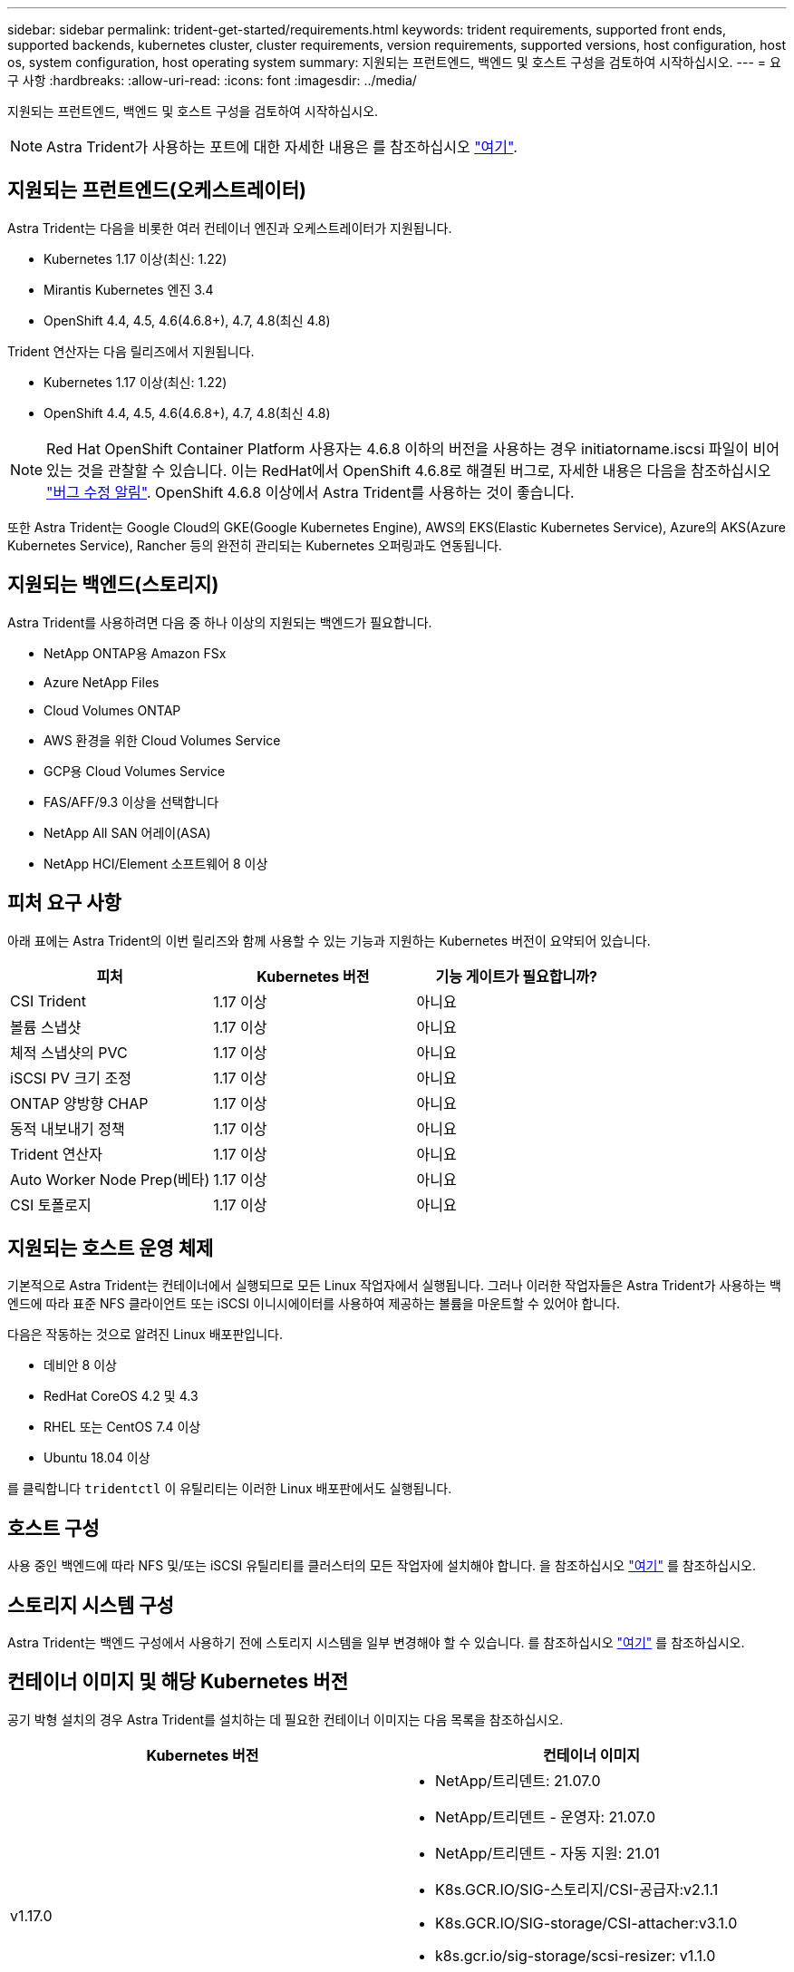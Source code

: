 ---
sidebar: sidebar 
permalink: trident-get-started/requirements.html 
keywords: trident requirements, supported front ends, supported backends, kubernetes cluster, cluster requirements, version requirements, supported versions, host configuration, host os, system configuration, host operating system 
summary: 지원되는 프런트엔드, 백엔드 및 호스트 구성을 검토하여 시작하십시오. 
---
= 요구 사항
:hardbreaks:
:allow-uri-read: 
:icons: font
:imagesdir: ../media/


지원되는 프런트엔드, 백엔드 및 호스트 구성을 검토하여 시작하십시오.


NOTE: Astra Trident가 사용하는 포트에 대한 자세한 내용은 를 참조하십시오 link:../trident-reference/trident-ports.html["여기"^].



== 지원되는 프런트엔드(오케스트레이터)

Astra Trident는 다음을 비롯한 여러 컨테이너 엔진과 오케스트레이터가 지원됩니다.

* Kubernetes 1.17 이상(최신: 1.22)
* Mirantis Kubernetes 엔진 3.4
* OpenShift 4.4, 4.5, 4.6(4.6.8+), 4.7, 4.8(최신 4.8)


Trident 연산자는 다음 릴리즈에서 지원됩니다.

* Kubernetes 1.17 이상(최신: 1.22)
* OpenShift 4.4, 4.5, 4.6(4.6.8+), 4.7, 4.8(최신 4.8)



NOTE: Red Hat OpenShift Container Platform 사용자는 4.6.8 이하의 버전을 사용하는 경우 initiatorname.iscsi 파일이 비어 있는 것을 관찰할 수 있습니다. 이는 RedHat에서 OpenShift 4.6.8로 해결된 버그로, 자세한 내용은 다음을 참조하십시오 https://access.redhat.com/errata/RHSA-2020:5259/["버그 수정 알림"^]. OpenShift 4.6.8 이상에서 Astra Trident를 사용하는 것이 좋습니다.

또한 Astra Trident는 Google Cloud의 GKE(Google Kubernetes Engine), AWS의 EKS(Elastic Kubernetes Service), Azure의 AKS(Azure Kubernetes Service), Rancher 등의 완전히 관리되는 Kubernetes 오퍼링과도 연동됩니다.



== 지원되는 백엔드(스토리지)

Astra Trident를 사용하려면 다음 중 하나 이상의 지원되는 백엔드가 필요합니다.

* NetApp ONTAP용 Amazon FSx
* Azure NetApp Files
* Cloud Volumes ONTAP
* AWS 환경을 위한 Cloud Volumes Service
* GCP용 Cloud Volumes Service
* FAS/AFF/9.3 이상을 선택합니다
* NetApp All SAN 어레이(ASA)
* NetApp HCI/Element 소프트웨어 8 이상




== 피처 요구 사항

아래 표에는 Astra Trident의 이번 릴리즈와 함께 사용할 수 있는 기능과 지원하는 Kubernetes 버전이 요약되어 있습니다.

[cols="3"]
|===
| 피처 | Kubernetes 버전 | 기능 게이트가 필요합니까? 


| CSI Trident  a| 
1.17 이상
 a| 
아니요



| 볼륨 스냅샷  a| 
1.17 이상
 a| 
아니요



| 체적 스냅샷의 PVC  a| 
1.17 이상
 a| 
아니요



| iSCSI PV 크기 조정  a| 
1.17 이상
 a| 
아니요



| ONTAP 양방향 CHAP  a| 
1.17 이상
 a| 
아니요



| 동적 내보내기 정책  a| 
1.17 이상
 a| 
아니요



| Trident 연산자  a| 
1.17 이상
 a| 
아니요



| Auto Worker Node Prep(베타)  a| 
1.17 이상
 a| 
아니요



| CSI 토폴로지  a| 
1.17 이상
 a| 
아니요

|===


== 지원되는 호스트 운영 체제

기본적으로 Astra Trident는 컨테이너에서 실행되므로 모든 Linux 작업자에서 실행됩니다. 그러나 이러한 작업자들은 Astra Trident가 사용하는 백엔드에 따라 표준 NFS 클라이언트 또는 iSCSI 이니시에이터를 사용하여 제공하는 볼륨을 마운트할 수 있어야 합니다.

다음은 작동하는 것으로 알려진 Linux 배포판입니다.

* 데비안 8 이상
* RedHat CoreOS 4.2 및 4.3
* RHEL 또는 CentOS 7.4 이상
* Ubuntu 18.04 이상


를 클릭합니다 `tridentctl` 이 유틸리티는 이러한 Linux 배포판에서도 실행됩니다.



== 호스트 구성

사용 중인 백엔드에 따라 NFS 및/또는 iSCSI 유틸리티를 클러스터의 모든 작업자에 설치해야 합니다. 을 참조하십시오 link:../trident-use/worker-node-prep.html["여기"^] 를 참조하십시오.



== 스토리지 시스템 구성

Astra Trident는 백엔드 구성에서 사용하기 전에 스토리지 시스템을 일부 변경해야 할 수 있습니다. 를 참조하십시오 link:../trident-use/backends.html["여기"^] 를 참조하십시오.



== 컨테이너 이미지 및 해당 Kubernetes 버전

공기 박형 설치의 경우 Astra Trident를 설치하는 데 필요한 컨테이너 이미지는 다음 목록을 참조하십시오.

[cols="2"]
|===
| Kubernetes 버전 | 컨테이너 이미지 


| v1.17.0  a| 
* NetApp/트리덴트: 21.07.0
* NetApp/트리덴트 - 운영자: 21.07.0
* NetApp/트리덴트 - 자동 지원: 21.01
* K8s.GCR.IO/SIG-스토리지/CSI-공급자:v2.1.1
* K8s.GCR.IO/SIG-storage/CSI-attacher:v3.1.0
* k8s.gcr.io/sig-storage/scsi-resizer: v1.1.0
* K8s.GCR.IO/SIG-storage/CSI-snapshotter:v3.0.3
* K8s.GCR.IO/SIG-storage/CSI-node-driver-registrar: v2.1.0




| v1.18.0  a| 
* NetApp/트리덴트: 21.07.0
* NetApp/트리덴트 - 운영자: 21.07.0
* NetApp/트리덴트 - 자동 지원: 21.01
* K8s.GCR.IO/SIG-스토리지/CSI-공급자:v2.1.1
* K8s.GCR.IO/SIG-storage/CSI-attacher:v3.1.0
* k8s.gcr.io/sig-storage/scsi-resizer: v1.1.0




| v1.19.0  a| 
* NetApp/트리덴트: 21.07.0
* NetApp/트리덴트 - 운영자: 21.07.0
* NetApp/트리덴트 - 자동 지원: 21.01
* K8s.GCR.IO/SIG-스토리지/CSI-공급자:v2.1.1
* K8s.GCR.IO/SIG-storage/CSI-attacher:v3.1.0
* k8s.gcr.io/sig-storage/scsi-resizer: v1.1.0
* K8s.GCR.IO/SIG-storage/CSI-snapshotter:v3.0.3
* K8s.GCR.IO/SIG-storage/CSI-node-driver-registrar: v2.1.0




| v1.20.0  a| 
* NetApp/트리덴트: 21.07.0
* NetApp/트리덴트 - 운영자: 21.07.0
* NetApp/트리덴트 - 자동 지원: 21.01
* K8s.GCR.IO/SIG-스토리지/CSI-공급자:v2.1.1
* K8s.GCR.IO/SIG-storage/CSI-attacher:v3.1.0
* k8s.gcr.io/sig-storage/scsi-resizer: v1.1.0
* K8s.GCR.IO/SIG-storage/CSI-snapshotter:v4.1.1
* K8s.GCR.IO/SIG-storage/CSI-node-driver-registrar: v2.1.0




| v1.21.0  a| 
* NetApp/트리덴트: 21.07.0
* NetApp/트리덴트 - 운영자: 21.07.0
* NetApp/트리덴트 - 자동 지원: 21.01
* K8s.GCR.IO/SIG-스토리지/CSI-공급자:v2.1.1
* K8s.GCR.IO/SIG-storage/CSI-attacher:v3.1.0
* k8s.gcr.io/sig-storage/scsi-resizer: v1.1.0
* K8s.GCR.IO/SIG-storage/CSI-snapshotter:v4.1.1
* K8s.GCR.IO/SIG-storage/CSI-node-driver-registrar: v2.1.0


|===

NOTE: Kubernetes 버전 1.20 이상에서 검증된 를 사용합니다 `k8s.gcr.io/sig-storage/csi-snapshotter:v4.x` ?곸긽?? `v1` 에서 지원하는 버전입니다 `volumesnapshots.snapshot.storage.k8s.io` CRD 를 누릅니다 `v1beta1` 에서 CRD를 지원하는 버전입니다 `v1` 버전, 검증된 을 사용합니다 `k8s.gcr.io/sig-storage/csi-snapshotter:v3.x` 이미지.
